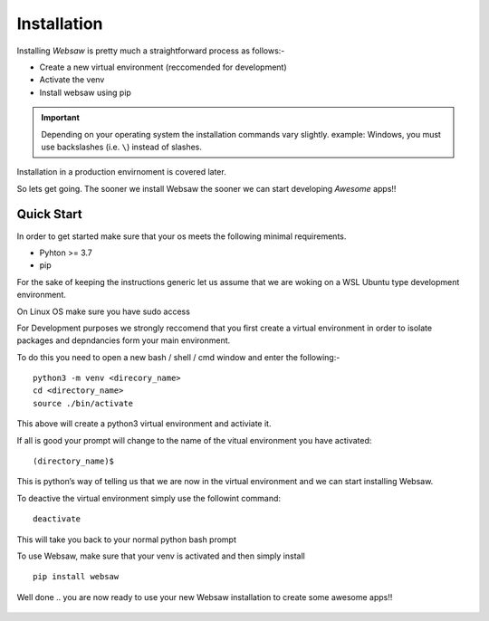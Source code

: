 Installation
============

Installing *Websaw* is pretty much a straightforward process as follows:-

* Create a new virtual environment (reccomended for development)
* Activate the venv
* Install websaw using pip

.. important:: 
    Depending on your operating system the installation commands vary slightly.
    example: Windows, you must use backslashes (i.e. ``\``) instead of slashes.

Installation in a production envirnoment is covered later.

So lets get going. The sooner we install Websaw the sooner we can start developing *Awesome* apps!!

.. _quick_start_label:

Quick Start
-----------
   
In order to get started make sure that your os meets the following minimal requirements.

* Pyhton >= 3.7
* pip

For the sake of keeping the instructions generic let us assume that we are woking on a WSL Ubuntu
type development environment.

On Linux OS make sure you have sudo access

For Development purposes we strongly reccomend that you first create a virtual environment in order to
isolate packages and depndancies form your main environment.

To do this you need to open a new bash / shell / cmd window and enter the following:-
::
    python3 -m venv <direcory_name>
    cd <directory_name>
    source ./bin/activate

This above will create a python3 virtual environment and activiate it.

If all is good your prompt will change to the name of the vitual environment you have activated: 
::
    (directory_name)$

This is python’s way of telling us that we are now in the virtual environment and we can start installing Websaw.

To deactive the virtual environment simply use the followint command: 
::
    deactivate

This will take you back to your normal python bash prompt

To use Websaw, make sure that your venv is activated and then simply install 
::
    pip install websaw

Well done .. you are now ready to use your new Websaw installation to create some awesome apps!!

 .. toctree::
   :hidden:
